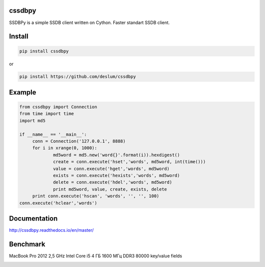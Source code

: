 cssdbpy
------

.. image:: https://readthedocs.org/projects/ssdbpy/badge/?version=master

SSDBPy is a simple SSDB client written on Cython. Faster standart SSDB client.


Install
-------

.. code-block:: bash

   pip install cssdbpy

or

.. code-block:: bash

   pip install https://github.com/deslum/cssdbpy

Example
-------
.. code-block:: python

   from cssdbpy import Connection
   from time import time
   import md5
   
   if __name__ == '__main__':
   	conn = Connection('127.0.0.1', 8888)
   	for i in xrange(0, 1000):
   		md5word = md5.new('word{}'.format(i)).hexdigest()
   		create = conn.execute('hset','words', md5word, int(time()))
   		value = conn.execute('hget','words', md5word)
   		exists = conn.execute('hexists','words', md5word)
   		delete = conn.execute('hdel','words', md5word)
   		print md5word, value, create, exists, delete
   	print conn.execute('hscan', 'words', '', '', 100)
   conn.execute('hclear','words')



Documentation
-------------
http://cssdbpy.readthedocs.io/en/master/

Benchmark
-------------

MacBook Pro 2012 2,5 GHz Intel Core i5 4 ГБ 1600 МГц DDR3
80000 key/value fields

.. image:: benchmark/benchmark.png
   :height: 100px
   :width: 200 px
   :scale: 50 %
   :alt: alternate text
   :align: center
